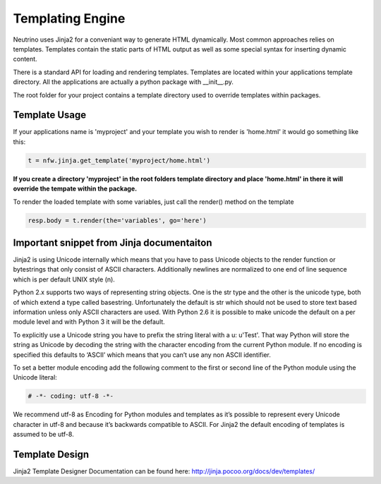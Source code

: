 .. _templating:

Templating Engine
=================

Neutrino uses Jinja2 for a conveniant way to generate HTML dynamically. Most common approaches relies on templates. Templates contain the static parts of HTML output as well as some special syntax for inserting dynamic content.

There is a standard API for loading and rendering templates. Templates are located within your applications template directory. All the applications are actually a python package with __init__.py.

The root folder for your project contains a template directory used to override templates within packages.

Template Usage
--------------

If your applications name is 'myproject' and your template you wish to render is 'home.html' it would go something like this:

.. code:: python

    t = nfw.jinja.get_template('myproject/home.html')


**If you create a directory 'myproject' in the root folders template directory and place 'home.html' in there it will override the tempate within the package.**

To render the loaded template with some variables, just call the render() method on the template


.. code:: python

    resp.body = t.render(the='variables', go='here')

Important snippet from Jinja documentaiton
------------------------------------------

Jinja2 is using Unicode internally which means that you have to pass Unicode objects to the render function or bytestrings that only consist of ASCII characters. Additionally newlines are normalized to one end of line sequence which is per default UNIX style (\n).

Python 2.x supports two ways of representing string objects. One is the str type and the other is the unicode type, both of which extend a type called basestring. Unfortunately the default is str which should not be used to store text based information unless only ASCII characters are used. With Python 2.6 it is possible to make unicode the default on a per module level and with Python 3 it will be the default.

To explicitly use a Unicode string you have to prefix the string literal with a u: u'Test'. That way Python will store the string as Unicode by decoding the string with the character encoding from the current Python module. If no encoding is specified this defaults to ‘ASCII’ which means that you can’t use any non ASCII identifier.

To set a better module encoding add the following comment to the first or second line of the Python module using the Unicode literal:

.. code:: python

	# -*- coding: utf-8 -*-

We recommend utf-8 as Encoding for Python modules and templates as it’s possible to represent every Unicode character in utf-8 and because it’s backwards compatible to ASCII. For Jinja2 the default encoding of templates is assumed to be utf-8.

Template Design
---------------

Jinja2 Template Designer Documentation can be found here: http://jinja.pocoo.org/docs/dev/templates/

